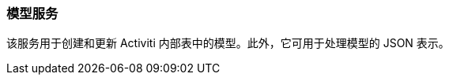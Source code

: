 :sourcesdir: ../../../source

[[model_service]]
=== 模型服务

该服务用于创建和更新 Activiti 内部表中的模型。此外，它可用于处理模型的 JSON 表示。


